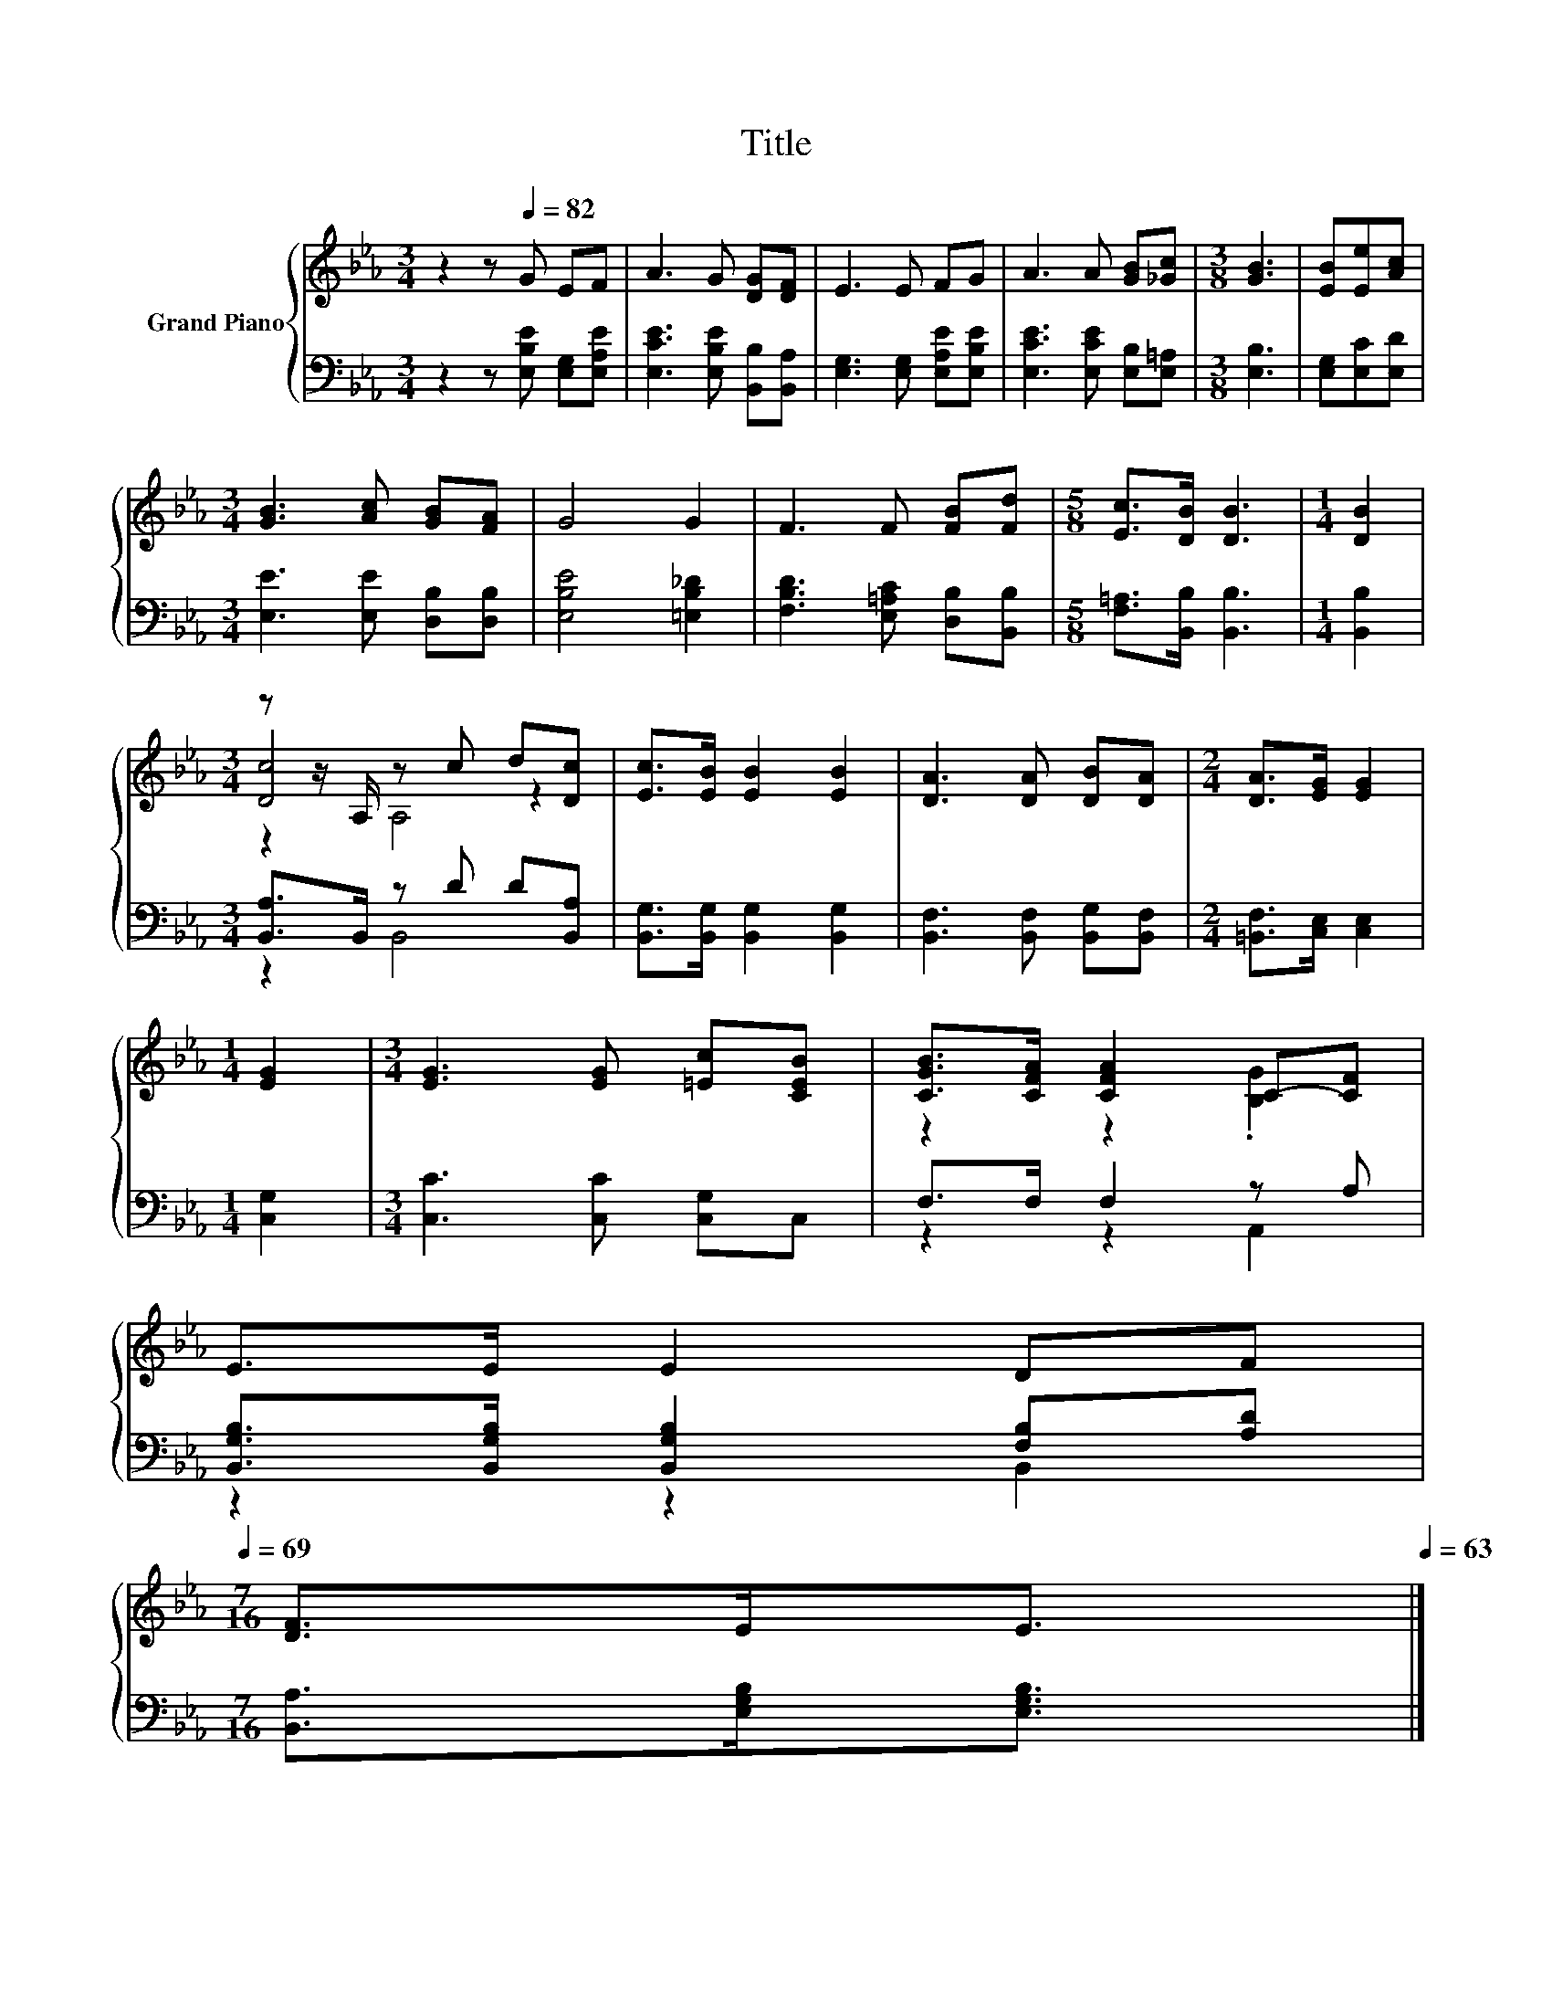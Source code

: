 X:1
T:Title
%%score { ( 1 3 4 ) | ( 2 5 ) }
L:1/8
M:3/4
K:Eb
V:1 treble nm="Grand Piano"
V:3 treble 
V:4 treble 
V:2 bass 
V:5 bass 
V:1
 z2 z[Q:1/4=82] G EF | A3 G [DG][DF] | E3 E FG | A3 A [GB][_Gc] |[M:3/8] [GB]3 | [EB][Ee][Ac] | %6
[M:3/4] [GB]3 [Ac] [GB][FA] | G4 G2 | F3 F [FB][Fd] |[M:5/8] [Ec]>[DB] [DB]3 |[M:1/4] [DB]2 | %11
[M:3/4] z z/ A,/ z c d[Dc] | [Ec]>[EB] [EB]2 [EB]2 | [DA]3 [DA] [DB][DA] |[M:2/4] [DA]>[EG] [EG]2 | %15
[M:1/4] [EG]2 |[M:3/4] [EG]3 [EG] [=Ec][CEB] | [CGB]>[CFA] [CFA]2 C-[CF] | %18
 E>E E2 DF[Q:1/4=81][Q:1/4=80][Q:1/4=78][Q:1/4=77][Q:1/4=76][Q:1/4=75][Q:1/4=74][Q:1/4=72][Q:1/4=71][Q:1/4=70][Q:1/4=69] | %19
[M:7/16] [DF]>EE3/2[Q:1/4=68][Q:1/4=66][Q:1/4=65][Q:1/4=64][Q:1/4=63] |] %20
V:2
 z2 z [E,B,E] [E,G,][E,A,E] | [E,CE]3 [E,B,E] [B,,B,][B,,A,] | [E,G,]3 [E,G,] [E,A,E][E,B,E] | %3
 [E,CE]3 [E,CE] [E,B,][E,=A,] |[M:3/8] [E,B,]3 | [E,G,][E,C][E,D] | %6
[M:3/4] [E,E]3 [E,E] [D,B,][D,B,] | [E,B,E]4 [=E,B,_D]2 | [F,B,D]3 [E,=A,C] [D,B,][B,,B,] | %9
[M:5/8] [F,=A,]>[B,,B,] [B,,B,]3 |[M:1/4] [B,,B,]2 |[M:3/4] [B,,A,]>B,, z D D[B,,A,] | %12
 [B,,G,]>[B,,G,] [B,,G,]2 [B,,G,]2 | [B,,F,]3 [B,,F,] [B,,G,][B,,F,] | %14
[M:2/4] [=B,,F,]>[C,E,] [C,E,]2 |[M:1/4] [C,G,]2 |[M:3/4] [C,C]3 [C,C] [C,G,]C, | F,>F, F,2 z A, | %18
 [B,,G,B,]>[B,,G,B,] [B,,G,B,]2 [F,B,][A,D] |[M:7/16] [B,,A,]>[E,G,B,][E,G,B,]3/2 |] %20
V:3
 x6 | x6 | x6 | x6 |[M:3/8] x3 | x3 |[M:3/4] x6 | x6 | x6 |[M:5/8] x5 |[M:1/4] x2 | %11
[M:3/4] [Dc]4 z2 | x6 | x6 |[M:2/4] x4 |[M:1/4] x2 |[M:3/4] x6 | z2 z2 .[B,G]2 | x6 | %19
[M:7/16] x7/2 |] %20
V:4
 x6 | x6 | x6 | x6 |[M:3/8] x3 | x3 |[M:3/4] x6 | x6 | x6 |[M:5/8] x5 |[M:1/4] x2 |[M:3/4] z2 A,4 | %12
 x6 | x6 |[M:2/4] x4 |[M:1/4] x2 |[M:3/4] x6 | x6 | x6 |[M:7/16] x7/2 |] %20
V:5
 x6 | x6 | x6 | x6 |[M:3/8] x3 | x3 |[M:3/4] x6 | x6 | x6 |[M:5/8] x5 |[M:1/4] x2 | %11
[M:3/4] z2 B,,4 | x6 | x6 |[M:2/4] x4 |[M:1/4] x2 |[M:3/4] x6 | z2 z2 A,,2 | z2 z2 B,,2 | %19
[M:7/16] x7/2 |] %20

